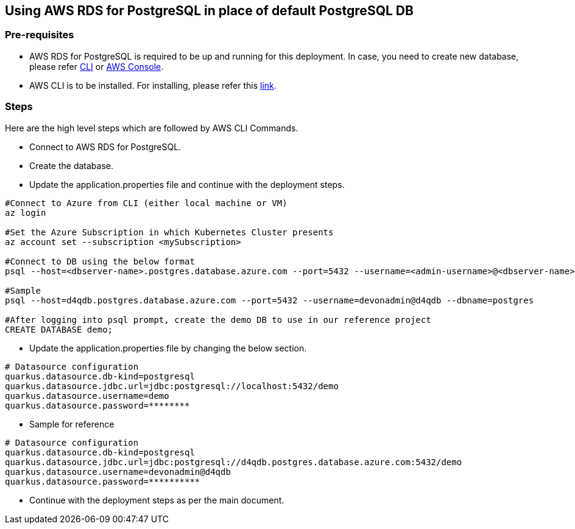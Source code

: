 == Using AWS RDS for PostgreSQL in place of default PostgreSQL DB

=== Pre-requisites
* AWS RDS for PostgreSQL is required to be up and running for this deployment. In case, you need to create new database, please refer link:https://www.mydatahack.com/how-to-launch-postgres-rds-with-aws-command-line-interface-cli/[CLI] or link:https://docs.aws.amazon.com/AmazonRDS/latest/UserGuide/CHAP_GettingStarted.CreatingConnecting.PostgreSQL.html[AWS Console].
* AWS CLI is to be installed. For installing, please refer this link:https://docs.aws.amazon.com/cli/latest/userguide/getting-started-install.html[link].

=== Steps
Here are the high level steps which are followed by AWS CLI Commands.

* Connect to AWS RDS for PostgreSQL.
* Create the database.
* Update the application.properties file and continue with the deployment steps.

```
#Connect to Azure from CLI (either local machine or VM)
az login

#Set the Azure Subscription in which Kubernetes Cluster presents
az account set --subscription <mySubscription>

#Connect to DB using the below format
psql --host=<dbserver-name>.postgres.database.azure.com --port=5432 --username=<admin-username>@<dbserver-name> --dbname=postgres

#Sample
psql --host=d4qdb.postgres.database.azure.com --port=5432 --username=devonadmin@d4qdb --dbname=postgres

#After logging into psql prompt, create the demo DB to use in our reference project
CREATE DATABASE demo;

```

* Update the application.properties file by changing the below section.

```
# Datasource configuration
quarkus.datasource.db-kind=postgresql
quarkus.datasource.jdbc.url=jdbc:postgresql://localhost:5432/demo
quarkus.datasource.username=demo
quarkus.datasource.password=********
```
* Sample for reference
```
# Datasource configuration
quarkus.datasource.db-kind=postgresql
quarkus.datasource.jdbc.url=jdbc:postgresql://d4qdb.postgres.database.azure.com:5432/demo
quarkus.datasource.username=devonadmin@d4qdb
quarkus.datasource.password=**********
```

* Continue with the deployment steps as per the main document.
